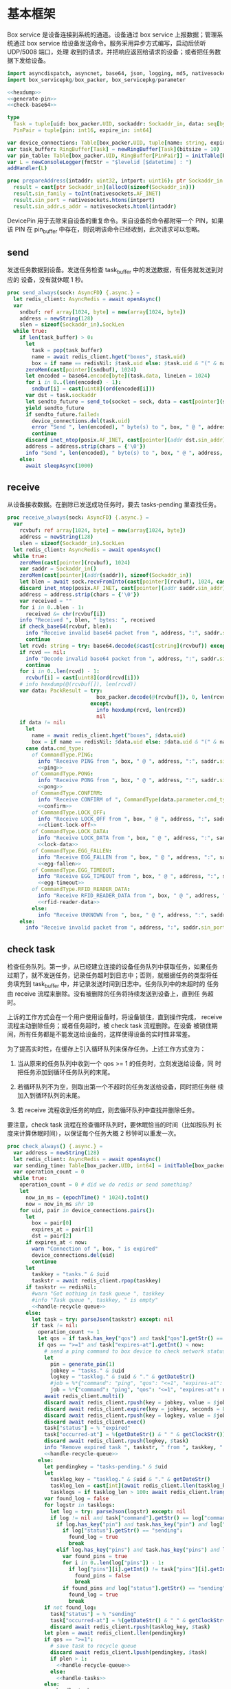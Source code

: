 #+STARTUP: indent
* 基本框架

Box service 是设备连接到系统的通道。设备通过 box service 上报数据；管理系统通过
box service 给设备发送命令。服务采用异步方式编写，启动后侦听 UDP/5008 端口，处理
收到的请求，并把响应返回给请求的设备；或者把任务数据下发给设备。

#+begin_src nim :exports code :noweb yes :mkdirp yes :tangle /dev/shm/box-service/src/box_service.nim
  import asyncdispatch, asyncnet, base64, json, logging, md5, nativesockets, posix, redis, ringbuffer, sequtils, strfmt, strutils, tables, times
  import box_servicepkg/box_packer, box_servicepkg/parameter

  <<hexdump>>
  <<generate-pin>>
  <<check-base64>>

  type
    Task = tuple[uid: box_packer.UID, sockaddr: Sockaddr_in, data: seq[byte]]
    PinPair = tuple[pin: int16, expire_in: int64]

  var device_connections: Table[box_packer.UID, tuple[name: string, expires_at: int, sockaddr: Sockaddr_in]] = initTable[box_packer.UID, tuple[name: string, expires_at: int, sockaddr: Sockaddr_in]]()
  var task_buffer: RingBuffer[Task] = newRingBuffer[Task](bitsize = 10)
  var pin_table: Table[box_packer.UID, RingBuffer[PinPair]] = initTable[box_packer.UID, RingBuffer[PinPair]]()
  var L = newConsoleLogger(fmtStr = "$levelid [$datetime] : ")
  addHandler(L)

  proc prepareAddress(intaddr: uint32, intport: uint16): ptr Sockaddr_in =
    result = cast[ptr Sockaddr_in](alloc0(sizeof(Sockaddr_in)))
    result.sin_family = toInt(nativesockets.AF_INET)
    result.sin_port = nativesockets.htons(intport)
    result.sin_addr.s_addr = nativesockets.htonl(intaddr)

#+end_src

DevicePin 用于去除来自设备的重复命令。来自设备的命令都附带一个 PIN，如果该 PIN
在 pin_buffer 中存在，则说明该命令已经收到，此次请求可以忽略。

** send

发送任务数据到设备。发送任务检查 task_buffer 中的发送数据，有任务就发送到对应的
设备，没有就休眠 1 秒。

#+begin_src nim :exports code :noweb yes :mkdirp yes :tangle /dev/shm/box-service/src/box_service.nim
  proc send_always(sock: AsyncFD) {.async.} =
    let redis_client: AsyncRedis = await openAsync()
    var
      sndbuf: ref array[1024, byte] = new(array[1024, byte])
      address = newString(128)
      slen = sizeof(Sockaddr_in).SockLen
    while true:
      if len(task_buffer) > 0:
        let
          task = pop(task_buffer)
          name = await redis_client.hget("boxes", $task.uid)
          box = if name == redisNil: $task.uid else: $task.uid & "(" & name & ")"
        zeroMem(cast[pointer](sndbuf), 1024)
        let encoded = base64.encode[byte](task.data, lineLen = 1024)
        for i in 0..(len(encoded) - 1):
          sndbuf[i] = cast[uint8](ord(encoded[i]))
        var dst = task.sockaddr
        let sendto_future = send_to(socket = sock, data = cast[pointer](sndbuf), size = len(encoded), saddr = cast[ptr SockAddr](addr(dst)), saddrLen = slen)
        yield sendto_future
        if sendto_future.failed:
          device_connections.del(task.uid)
          error "Send ", len(encoded), " byte(s) to ", box, " @ ", address, ":", dst.sin_port, " failed"
          continue
        discard inet_ntop(posix.AF_INET, cast[pointer](addr dst.sin_addr), cstring(address), len(address).int32)
        address = address.strip(chars = {'\0'})
        info "Send ", len(encoded), " byte(s) to ", box, " @ ", address, ":", dst.sin_port, ": ", encoded
      else:
        await sleepAsync(1000)
#+end_src

** receive

从设备接收数据。在删除已发送成功任务时，要去 tasks-pending 里查找任务。

#+begin_src nim :exports code :noweb yes :mkdirp yes :tangle /dev/shm/box-service/src/box_service.nim
  proc receive_always(sock: AsyncFD) {.async.} =
    var
      rcvbuf: ref array[1024, byte] = new(array[1024, byte])
      address = newString(128)
      slen = sizeof(Sockaddr_in).SockLen
    let redis_client: AsyncRedis = await openAsync()
    while true:
      zeroMem(cast[pointer](rcvbuf), 1024)
      var saddr = Sockaddr_in()
      zeroMem(cast[pointer](addr(saddr)), sizeof(Sockaddr_in))
      let blen = await sock.recvFromInto(cast[pointer](rcvbuf), 1024, cast[ptr SockAddr](addr(saddr)), addr(slen))
      discard inet_ntop(posix.AF_INET, cast[pointer](addr saddr.sin_addr), cstring(address), len(address).int32)
      address = address.strip(chars = {'\0'})
      var received = ""
      for i in 0..blen - 1:
        received &= chr(rcvbuf[i])
      info "Received ", blen, " bytes: ", received
      if check_base64(rcvbuf, blen):
        info "Receive invalid base64 packet from ", address, ":", saddr.sin_port
        continue
      let rcvd: string = try: base64.decode($cast[cstring](rcvbuf)) except: nil
      if rcvd == nil:
        info "Decode invalid base64 packet from ", address, ":", saddr.sin_port
        continue
      for i in 0..len(rcvd) - 1:
        rcvbuf[i] = cast[uint8](ord(rcvd[i]))
      # info hexdump(@(rcvbuf[]), len(rcvd))
      var data: PackResult = try:
                               box_packer.decode(@(rcvbuf[]), 0, len(rcvd))
                             except:
                               info hexdump(rcvd, len(rcvd))
                               nil
      if data != nil:
        let
          name = await redis_client.hget("boxes", $data.uid)
          box = if name == redisNil: $data.uid else: $data.uid & "(" & name & ")"
        case data.cmd_type:
          of CommandType.PING:
            info "Receive PING from ", box, " @ ", address, ":", saddr.sin_port
            <<ping>>
          of CommandType.PONG:
            info "Receive PONG from ", box, " @ ", address, ":", saddr.sin_port
            <<pong>>
          of CommandType.CONFIRM:
            info "Receive CONFIRM of ", CommandType(data.parameter.cmd_type) , " from ", box, " @ ", address, ":", saddr.sin_port
            <<confirm>>
          of CommandType.LOCK_OFF:
            info "Receive LOCK_OFF from ", box, " @ ", address, ":", saddr.sin_port
            <<client-lock-off>>
          of CommandType.LOCK_DATA:
            info "Receive LOCK_DATA from ", box, " @ ", address, ":", saddr.sin_port
            <<lock-data>>
          of CommandType.EGG_FALLEN:
            info "Receive EGG_FALLEN from ", box, " @ ", address, ":", saddr.sin_port
            <<egg-fallen>>
          of CommandType.EGG_TIMEOUT:
            info "Receive EGG_TIMEOUT from ", box, " @ ", address, ":", saddr.sin_port
            <<egg-timeout>>
          of CommandType.RFID_READER_DATA:
            info "Receive RFID_READER_DATA from ", box, " @ ", address, ":", saddr.sin_port
            <<rfid-reader-data>>
          else:
            info "Receive UNKNOWN from ", box, " @ ", address, ":", saddr.sin_port
      else:
        info "Receive invalid packet from ", address, ":", saddr.sin_port
#+end_src

** check task

检查任务队列。第一步，从已经建立连接的设备任务队列中获取任务，如果任务
过期了，就不发送任务，记录任务超时到日志中；否则，就根据任务的类型将任
务填充到 task_buffer 中，并记录发送时间到日志中。任务队列中的未超时的
任务由 receive 流程来删除。没有被删除的任务将持续发送到设备上，直到任
务超时。

上诉的工作方式会在一个用户使用设备时，将设备锁住，直到操作完成，
receive 流程主动删除任务；或者任务超时，被 check task 流程删除。在设备
被锁住期间，所有任务都是不能发送给设备的，这样使得设备的实时性非常差。

为了提高实时性，在缓存上引入循环队列来保存任务。上述工作方式变为：

1. 当从原来的任务队列中收到一个 qos >= 1 的任务时，立刻发送给设备，同
   时把任务添加到循环任务队列的末尾。

2. 若循环队列不为空，则取出第一个不超时的任务发送给设备，同时把任务继
   续加入到循环队列的末尾。

3. 若 receive 流程收到任务的响应，则去循环队列中查找并删除任务。

要注意，check task 流程在检查循环队列时，要休眠恰当的时间（比如按队列
长度来计算休眠时间），以保证每个任务大概 2 秒钟可以重发一次。

#+begin_src nim :exports code :noweb yes :mkdirp yes :tangle /dev/shm/box-service/src/box_service.nim
  proc check_always() {.async.} =
    var address = newString(128)
    let redis_client: AsyncRedis = await openAsync()
    var sending_time: Table[box_packer.UID, int64] = initTable[box_packer.UID, int64]()
    var operation_count = 0
    while true:
      operation_count = 0 # did we do redis or send something?
      let
        now_in_ms = (epochTime() * 1024).toInt()
        now = now_in_ms shr 10
      for uid, pair in device_connections.pairs():
        let
          box = pair[0]
          expires_at = pair[1]
          dst = pair[2]
        if expires_at < now:
          warn "Connection of ", box, " is expired"
          device_connections.del(uid)
          continue
        let
          taskkey = "tasks." & $uid
          taskstr = await redis_client.rpop(taskkey)
        if taskstr == redisNil:
          #warn "Got nothing in task queue ", taskkey
          #info "Task queue ", taskkey, " is empty"
          <<handle-recycle-queue>>
        else:
          let task = try: parseJson(taskstr) except: nil
          if task != nil:
            operation_count += 1
            let qos = if task.has_key("qos") and task["qos"].getStr() == "<=1": "<=1" else: ">=1"
            if qos == ">=1" and task["expires-at"].getInt() < now:
              # send a ping command to box device to check network status
              let
                pin = generate_pin(1)
                jobkey = "tasks." & $uid
                logkey = "tasklog." & $uid & "." & getDateStr()
                #job = %*{"command": "ping", "qos": "<=1", "expires-at": epochTime().toInt() + 5, "pin": pin, "status": "queued", "occurred-at": getDateStr() & " " & getClockStr()}
                job = %*{"command": "ping", "qos": "<=1", "expires-at": now + 5, "pin": pin, "status": "queued", "occurred-at": getDateStr() & " " & getClockStr()}
              await redis_client.multi()
              discard await redis_client.rpush(key = jobkey, value = $job)
              discard await redis_client.expire(key = jobkey, seconds = 86400)
              discard await redis_client.rpush(key = logkey, value = $job)
              discard await redis_client.exec()
              task["status"] = % "expired"
              task["occurred-at"] = %(getDateStr() & " " & getClockStr())
              discard await redis_client.rpush(logkey, $task)
              info "Remove expired task ", taskstr, " from ", taskkey, " of ", box
              <<handle-recycle-queue>>
            else:
              let pendingkey = "tasks-pending." & $uid
              let
                tasklog_key = "tasklog." & $uid & "." & getDateStr()
                tasklog_len = cast[int](await redis_client.llen(tasklog_key))
                tasklogs = if tasklog_len > 100: await redis_client.lrange(tasklog_key, tasklog_len - 100, tasklog_len - 1) else: await redis_client.lrange(tasklog_key, 0, -1)
              var found_log = false
              for logstr in tasklogs:
                let log = try: parseJson(logstr) except: nil
                if log != nil and task["command"].getStr() == log["command"].getStr() and task["expires-at"].getInt() == log["expires-at"].getInt():
                  if log.has_key("pin") and task.has_key("pin") and log["pin"].getInt() == task["pin"].getInt():
                    if log["status"].getStr() == "sending":
                      found_log = true
                      break
                  elif log.has_key("pins") and task.has_key("pins") and len(log["pins"]) == len(task["pins"]):
                    var found_pins = true
                    for i in 0..len(log["pins"]) - 1:
                      if log["pins"][i].getInt() != task["pins"][i].getInt():
                        found_pins = false
                        break
                    if found_pins and log["status"].getStr() == "sending":
                      found_log = true
                      break
              if not found_log:
                task["status"] = % "sending"
                task["occurred-at"] = %(getDateStr() & " " & getClockStr())
                discard await redis_client.rpush(tasklog_key, $task)
              let plen = await redis_client.llen(pendingkey)
              if qos == ">=1":
                # save task to recycle queue
                discard await redis_client.lpush(pendingkey, $task)
                if plen > 1:
                  <<handle-recycle-queue>>
                else:
                  <<handle-tasks>>
              else:
                <<handle-tasks>>
                if plen > 1:
                  <<handle-recycle-queue>>
          else:
            <<handle-recycle-queue>>
      if operation_count == 0:
        await sleepAsync(1000)
#+end_src


*** 处理循环队列
#+begin_src nim :noweb-ref handle-recycle-queue
  let pendingkey = "tasks-pending." & $uid
  if sending_time.contains(uid):
    let
      redis_pendinglen = await redis_client.llen(pendingkey)
      pendinglen = cast[int](redis_pendinglen)
      interval = int(2000 / (if pendinglen == 0: 1 else: pendinglen))
    if now_in_ms - sending_time[uid] < interval: # Don't resend in interval microseconds
      continue
  sending_time[uid] = now_in_ms
  let taskstr = await redis_client.rpoplpush(pendingkey, pendingkey)
  if taskstr != redisNil:
    operation_count += 1
    let task = try: parseJson(taskstr) except: nil
    if task == nil:
      discard await redis_client.lpop(pendingkey)
      continue
    if task["expires-at"].getInt() < now:
      let
        pin = generate_pin(1)
        logkey = "tasklog." & $uid & "." & getDateStr()
      task["status"] = % "expired"
      task["occurred-at"] = %(getDateStr() & " " & getClockStr())
      await redis_client.multi()
      discard await redis_client.lpop(pendingkey)
      discard await redis_client.rpush(key = logkey, value = $task)
      discard await redis_client.exec()
      info "Remove expired task ", taskstr, " from ", pendingkey, " of ", box
    else:
      <<handle-tasks>>
#+end_src

*** 处理任务
#+begin_src nim :noweb-ref handle-tasks
  case task["command"].getStr():
    of "lock-off":
      <<lock-off>>
    of "locks-off":
      <<locks-off>>
    of "lock-status":
      <<lock-status>>
    of "lock-detect":
      <<lock-detect>>
    of "lock-status-detect":
      <<lock-status-detect>>
    of "light-on":
      <<light-on>>
    of "light-off":
      <<light-off>>
    of "fan-on":
      <<fan-on>>
    of "fan-off":
      <<fan-off>>
    of "ultraviolet-on":
      <<ultraviolet-on>>
    of "ultraviolet-off":
      <<ultraviolet-off>>
    of "camera-on":
      <<camera-on>>
    of "camera-off":
      <<camera-off>>
    of "charger-status":
      <<charger-status>>
    of "charger-config":
      <<charger-config>>
    of "config-charger":
      <<config-charger>>
    of "play":
      <<play>>
    of "volume":
      <<volume>>
    of "volume-up":
      <<volume-up>>
    of "volume-down":
      <<volume-down>>
    of "config-network":
      <<config-network>>
    of "reboot":
      <<reboot>>
    of "ping":
      <<service-ping>>
    of "egg-lock-on":
      <<egg-lock-on>>
    of "egg-lock-off":
      <<egg-lock-off>>
    of "egg-play":
      <<egg-play>>
    of "egg-gpio":
      <<egg-gpio>>
    of "egg-volume":
      <<egg-volume>>
    of "egg-query":
      <<egg-query>>
    of "rfid-reader-inventory":
      <<rfid-reader-inventory>>
    of "rfid-reader-difference":
      <<rfid-reader-difference>>
    else:
      discard await redis_client.rpop(pendingkey)
#+end_src


** serve

启动程序

#+begin_src nim :exports code :noweb yes :mkdirp yes :tangle /dev/shm/box-service/src/box_service.nim
  proc serve() =
    var
      name = prepareAddress(INADDR_ANY, 5008)
      sock = newAsyncNativeSocket(domain = Domain.AF_INET, sockType = SockType.SOCK_DGRAM, protocol = Protocol.IPPROTO_UDP)

    discard bindAddr(sock.SocketHandle, cast[ptr SockAddr](name), sizeof(Sockaddr_in).Socklen)
    info "Server bound to port 5008"

    asyncCheck receive_always(sock)
    asyncCheck send_always(sock)
    asyncCheck check_always()
    run_forever()

  serve()
#+end_src

* PING

为了保持数据链路的畅通，设备会定时往 box service 发送 PING 命令。Box service 返
回 PONG 命令，把当前时间返回给设备。

#+begin_src nim :noweb-ref ping
  let
    uid = data.uid
    param = data.parameter
    sn = param.sn
    version = param.version
    apikey = "api." & $uid
  <<save-connections>>
  <<save-network-status>>
  await redis_client.setk(apikey, $version)
  var pong_param: ref Parameter = new(Parameter)
  pong_param.sn = sn
  pong_param.version = 0
  pong_param.zone = 8 * 60 * 60 * 1000
  pong_param.timestamp = cast[int64]((epochTime() * 1000).toInt())
  var pkt = pong_param.encode_as(CommandType.PONG, uid)
  discard task_buffer.add((uid: uid, sockaddr: saddr, data: pkt))
  info "Prepare to send PONG to ", box, " @ ", address, ":", saddr.sin_port
#+end_src
* SERVICE-PING
服务也会给设备发送 PING，以便探知设备是否掉线。
#+begin_src nim :noweb-ref service-ping
  var ping: ref Parameter = new(Parameter)
  ping.pin = cast[int16](task["pin"].getInt())
  ping.zone = 8 * 60 * 60 * 1000
  ping.timestamp = cast[int64]((epochTime() * 1000).toInt())
  var pkt = ping.encode_as(CommandType.PING, uid)
  discard task_buffer.add((uid: uid, sockaddr: dst, data: pkt))
  var saddr = dst
  <<ntop>>
  info "Prepare to send PING(pin: ", cast[uint16](ping.pin) , ") to ", box, " @ ", address, ":", dst.sin_port
#+end_src
* PONG

当 box service 给设备发送 PING 命令后，设备会给服务器返回 PONG 命令。
通过这种方式，box service 可以主动探知设备是否在线。

#+begin_src nim :noweb-ref pong
  let
    uid = data.uid
    param = data.parameter
    sn = param.sn
  <<save-connections>>
  <<save-network-status>>

  let
    taskkey = "tasks-pending." & $uid
    taskstrs: seq[string] = await redis_client.lrange(taskkey, 0, -1)
  if len(taskstrs) != 0:
    for taskstr in taskstrs:
      let task = try: parseJson(taskstr) except: nil
      if task != nil and task["command"].getStr() == "ping" and cast[int16](task["pin"].getInt()) == param.pin:
        <<remove-task>>
#+end_src
* CONFIRM
  收到设备发回的 CONFIRM 后，box service 去任务队列中查找对应的任务，并将其从任务
队列中删除。
#+begin_src nim :noweb-ref confirm
  let
    uid = data.uid
    param = data.parameter
    sn = param.sn
    name = await redis_client.hget("boxes", $uid)
  <<save-connections>>
  <<save-network-status>>
  let
    taskkey = "tasks-pending." & $uid
    cmd_type = case param.cmd_type:
                 of 0: CommandType.UNKNOWN
                 of 1: CommandType.PING
                 of 2: CommandType.PONG
                 of 3: CommandType.CONFIRM
                 of 4: CommandType.LOCK_OFF
                 of 5: CommandType.LOCKS_OFF
                 of 6: CommandType.LOCK_STATUS
                 of 7: CommandType.LOCK_DETECT
                 of 8: CommandType.LOCK_STATUS_DETECT
                 of 9: CommandType.CHARGER_STATUS
                 of 10: CommandType.LIGHT_ON
                 of 11: CommandType.LIGHT_OFF
                 of 12: CommandType.FAN_ON
                 of 13: CommandType.FAN_OFF
                 of 14: CommandType.ULTRAVIOLET_ON
                 of 15: CommandType.ULTRAVIOLET_OFF
                 of 16: CommandType.CAMERA_ON
                 of 17: CommandType.CAMERA_OFF
                 of 18: CommandType.LOCK_DATA
                 of 19: CommandType.PLAY
                 of 20: CommandType.VOLUME_UP
                 of 21: CommandType.VOLUME_DOWN
                 of 22: CommandType.CONFIG_NETWORK
                 of 23: CommandType.VOLUME
                 of 24: CommandType.CHARGER_CONFIG
                 of 25: CommandType.CONFIG_CHARGER
                 of 26: CommandType.EGG_LOCK_ON
                 of 27: CommandType.EGG_LOCK_OFF
                 of 28: CommandType.EGG_PLAY
                 of 29: CommandType.EGG_GPIO
                 of 30: CommandType.EGG_FALLEN
                 of 31: CommandType.EGG_VOLUME
                 of 32: CommandType.EGG_TIMEOUT
                 of 33: CommandType.EGG_QUERY
                 of 34: CommandType.RFID_READER_INVENTORY
                 of 35: CommandType.RFID_READER_DIFFERENCE
                 of 36: CommandType.RFID_READER_DATA
                 of 63: CommandType.REBOOT
                 else: CommandType.UNKNOWN
  let taskstrs: seq[string] = await redis_client.lrange(taskkey, 0, -1)
  if len(taskstrs) == 0:
    info "Nothing in task queue ", taskkey, (if name != redisNil: " of " & name: else: "")
  case cmd_type:
    of CommandType.LOCK_OFF:
      <<lock-off-confirm>>
    of CommandType.LOCKS_OFF:
      <<locks-off-confirm>>
    of CommandType.LOCK_STATUS:
      <<lock-status-confirm>>
    of CommandType.LOCK_DETECT:
      <<lock-detect-confirm>>
    of CommandType.LOCK_STATUS_DETECT:
      <<lock-status-detect-confirm>>
    of CommandType.LIGHT_ON:
      <<light-on-confirm>>
    of CommandType.LIGHT_OFF:
      <<light-off-confirm>>
    of CommandType.FAN_ON:
      <<fan-on-confirm>>
    of CommandType.FAN_OFF:
      <<fan-off-confirm>>
    of CommandType.ULTRAVIOLET_ON:
      <<ultraviolet-on-confirm>>
    of CommandType.ULTRAVIOLET_OFF:
      <<ultraviolet-off-confirm>>
    of CommandType.CAMERA_ON:
      <<camera-on-confirm>>
    of CommandType.CAMERA_OFF:
      <<camera-off-confirm>>
    of CommandType.CHARGER_STATUS:
      <<charger-status-confirm>>
    of CommandType.CHARGER_CONFIG:
      <<charger-config-confirm>>
    of CommandType.CONFIG_CHARGER:
      <<config-charger-confirm>>
    of CommandType.PLAY:
      <<play-confirm>>
    of CommandType.VOLUME_UP:
      <<volume-up-confirm>>
    of CommandType.VOLUME_DOWN:
      <<volume-down-confirm>>
    of CommandType.CONFIG_NETWORK:
      <<config-network-confirm>>
    of CommandType.VOLUME:
      <<volume-confirm>>
    of CommandType.EGG_LOCK_ON:
      <<egg-lock-on-confirm>>
    of CommandType.EGG_LOCK_OFF:
      <<egg-lock-off-confirm>>
    of CommandType.EGG_PLAY:
      <<egg-play-confirm>>
    of CommandType.EGG_GPIO:
      <<egg-gpio-confirm>>
    of CommandType.EGG_VOLUME:
      <<egg-volume-confirm>>
    of CommandType.EGG_QUERY:
      <<egg-query-confirm>>
    of CommandType.RFID_READER_INVENTORY:
      <<rfid-reader-inventory-confirm>>
    of CommandType.RFID_READER_DIFFERENCE:
      <<rfid-reader-difference-confirm>>
    of CommandType.REBOOT:
      <<reboot-confirm>>
    else:
      warn "Invalid command ", param.cmd_type, " from ", box
#+end_src

在确认的同时，需要确认消息记录到日志中。

#+begin_src nim :noweb-ref update-status-to-sent
  task["status"] = %"sent"
  task["occurred-at"] = %(getDateStr() & " " & getClockStr())
  discard await redis_client.rpush("tasklog." & $uid & "." & getDateStr(), $task)
#+end_src

* CLIENT-LOCK-OFF
从客户端发来的开锁指令，需要转发到业务系统去。服务把业务系统返回的结果编号转化为
对应的音频播放指令，保存到对应的任务队列中。播放指令在任务队列中保存 10 秒，超过
后自动删除。

#+begin_src nim :noweb-ref client-lock-off
  let
    uid = data.uid
    param = data.parameter
    sn = param.sn
    name = await redis_client.hget("boxes", $uid)
    lock = param.lock
    door = param.door
    reader = param.card_reader
    card_no = cast[uint32](param.card_no)
    pin = param.pin
  <<save-connections>>
  var confirm: ref Parameter = new(Parameter)
  confirm.sn = sn
  confirm.version = 0
  confirm.cmd_type = ord(CommandType.LOCK_OFF)
  confirm.lock = lock
  confirm.door = door
  confirm.card_reader = reader
  confirm.card_no = confirm.card_no
  confirm.timestamp = cast[int64]((epochTime() * 1000).toInt())
  confirm.pin = pin
  let pkt = confirm.encode_as(CommandType.CONFIRM, uid)
  discard task_buffer.add((uid: uid, sockaddr: saddr, data: pkt))
  info "Prepare to send CONFIRM of LOCK_OFF to ", box, " @ ", address, ":", saddr.sin_port
  let timestamp = epochTime().toInt()
  #if param.timestamp + 5000 < timestamp * 1000:
  if pin_table.contains(uid) and (pin_table[uid].find((pin: pin, expire_in: 0'i64)) do (a, b: PinPair) -> bool: a.pin == b.pin) != -1 and pin_table[uid][pin_table[uid].find((pin: pin, expire_in: 0'i64)) do (a, b: PinPair) -> bool: a.pin == b.pin].expire_in > timestamp:
    info "Found dup command LOCK_OFF from reader ", reader, " at ", uid
  else:
    info "A new fresh LOCK_OFF(card-reader: ", reader , ", door: ", lock, ") from ", uid
    if not pin_table.contains(uid):
      pin_table[uid] = newRingBuffer[PinPair](bitsize = 3)
    else:
      while len(pin_table[uid]) > 0 and pin_table[uid][0][1] < timestamp:
        discard pin_table[uid].pop()
    while pin_table[uid].add((pin: pin, expire_in: cast[int64](timestamp + 6))) == 0:
      discard pin_table[uid].pop()
    let taskjson = %*{"command": "card-lock-off", "uid": $uid, "card-no": cast[int](card_no), "reader": reader, "lock": lock, "door": door}
    asyncCheck redis_client.lpush("business-task-queue", $taskjson)
#+end_src

* LOCK-OFF
** 下行命令
#+begin_src nim :noweb-ref lock-off
  var lock_off: ref Parameter = new(Parameter)
  lock_off.board = cast[int8](task["board"].getInt())
  lock_off.lock = cast[int8](task["lock"].getInt())
  lock_off.pin = cast[int16](task["pin"].getInt())
  lock_off.zone = 8 * 60 * 60 * 1000
  lock_off.timestamp = cast[int64]((epochTime() * 1000).toInt())
  var pkt = lock_off.encode_as(CommandType.LOCK_OFF, uid)
  discard task_buffer.add((uid: uid, sockaddr: dst, data: pkt))
  var saddr = dst
  <<ntop>>
  info "Prepare to send LOCK_OFF(board: ", lock_off.board, ", lock: ", lock_off.lock , ", pin: ", cast[uint16](lock_off.pin) , ") to ", box, " @ ", address, ":", dst.sin_port
#+end_src
** 上行响应
#+begin_src nim :noweb-ref lock-off-confirm
  info "Confirm cmd type is LOCK_OFF, board: ", param.board, ", lock: ", param.lock
  if param.pin != 0:
    discard await redis_client.setEx("lock-off-ack." & $uid & "." & $cast[uint16](param.pin), 30, $param.timestamp)
  for taskstr in taskstrs:
    let task = try: parseJson(taskstr) except: nil
    if task != nil and task["command"].getStr() == "lock-off" and cast[int8](task["board"].getInt()) == param.board and cast[int8](task["lock"].getInt()) == param.lock:
      <<remove-task>>
#+end_src
* LOCKS-OFF
** 下行命令
#+begin_src nim :noweb-ref locks-off
  var locks_off: ref Parameter = new(Parameter)
  locks_off.board = cast[int8](task["board"].getInt())
  locks_off.locks = task["locks"].getElems().mapIt(cast[int8](it.getInt()))
  locks_off.pin = cast[int16](task["pin"].getInt())
  locks_off.pins = task["pins"].getElems().mapIt(cast[int16](it.getInt()))
  locks_off.zone = 8 * 60 * 60 * 1000
  locks_off.timestamp = cast[int64]((epochTime() * 1000).toInt())
  var pkt = locks_off.encode_as(CommandType.LOCKS_OFF, uid)
  discard task_buffer.add((uid: uid, sockaddr: dst, data: pkt))
  var saddr = dst
  <<ntop>>
  info "Prepare to send LOCKS_OFF(board: ", locks_off.board, ", locks: ", locks_off.locks, ", pins: ", locks_off.pins.mapIt(cast[uint16](it)), ") to ", box, " @ ", address
#+end_src
** 上行响应
#+begin_src nim :noweb-ref locks-off-confirm
  info "Confirm cmd type is LOCKS_OFF, board: ", param.board, ", locks: ", param.locks.mapIt($it).join(",")
  if param.pin != 0:
    discard await redis_client.setEx("locks-off-ack." & $uid & "." & $cast[uint16](param.pin), 30, $param.timestamp)
  for taskstr in taskstrs:
    let task = try: parseJson(taskstr) except: nil
    if task != nil and task["command"].getStr() == "locks-off" and cast[int8](task["board"].getInt()) == param.board:
      if len(param.pins) > 0 and param.pins[0] == cast[int16](task["pins"][0].getInt()):
        <<remove-task>>
      elif param.pin != 0 and param.pin == cast[int16](task["pins"][0].getInt()):
        <<remove-task>>
#+end_src
* LOCK-STATUS
** 下行命令
#+begin_src nim :noweb-ref lock-status
  var lock_status: ref Parameter = new(Parameter)
  lock_status.board = cast[int8](task["board"].getInt())
  lock_status.pin = cast[int16](task["pin"].getInt())
  lock_status.zone = 8 * 60 * 60 * 1000
  lock_status.timestamp = cast[int64]((epochTime() * 1000).toInt())
  var pkt = lock_status.encode_as(CommandType.LOCK_STATUS, uid)
  discard task_buffer.add((uid: uid, sockaddr: dst, data: pkt))
  var saddr = dst
  <<ntop>>
  info "Prepare to send LOCK_STATUS(board: ", lock_status.board, ", pin: ", cast[uint16](lock_status.pin), ") to ", box, " @ ", address, ":", dst.sin_port
#+end_src
** 上行响应
#+begin_src nim :noweb-ref lock-status-confirm
  let locksystem = await redis_client.get("locksystem." & $uid)
  info "Confirm cmd type is LOCK_STATUS ", locksystem, ", board: ", param.board, ", state0: ", param.states[0].toHex(), ", state1: ", param.states[1].toHex(), ", state2: ", param.states[2].toHex()
  await redis_client.multi()
  for i in 0..len(param.states) - 1:
    var state = param.states[i]
    var skey = "lock-status." & $uid & "." & $param.board & "." & $i
    discard await redis_client.setEx(skey, 5, $state)
  discard await redis_client.exec()
  for taskstr in taskstrs:
    let task = try: parseJson(taskstr) except: nil
    if task != nil and task["command"].getStr() == "lock-status" and cast[int8](task["board"].getInt()) == param.board and cast[int16](task["pin"].getInt()) == param.pin:
      <<remove-task>>
#+end_src
* LOCK-DETECT
** 下行命令
#+begin_src nim :noweb-ref lock-detect
  var lock_detect: ref Parameter = new(Parameter)
  lock_detect.board = cast[int8](task["board"].getInt())
  lock_detect.pin = cast[int16](task["pin"].getInt())
  lock_detect.zone = 8 * 60 * 60 * 1000
  lock_detect.timestamp = cast[int64]((epochTime() * 1000).toInt())
  var pkt = lock_detect.encode_as(CommandType.LOCK_DETECT, uid)
  discard task_buffer.add((uid: uid, sockaddr: dst, data: pkt))
  var saddr = dst
  <<ntop>>
  info "Prepare to send LOCK_DETECT(board: ", lock_detect.board, ", pin: ", cast[uint16](lock_detect.pin), ") to ", box, " @ ", address, ":", dst.sin_port
#+end_src
** 上行响应
#+begin_src nim :noweb-ref lock-detect-confirm
  info "Confirm cmd type is LOCK_DETECT, board: ", param.board, ", state0: ", param.states[0], ", state1: ", param.states[1], ", state2: ", param.states[2]
  for i in 0..len(param.states) - 1:
    var state = param.states[i]
    for j in 0..7:
      var skey = "lock-detect." & $uid & "." & $param.board & "." & $((len(param.states) - 1 - i) * 8 + j + 1)
      if ((1 shl j) and state) != 0:
        discard await redis_client.setEx(skey, 5, "1")
      else:
        discard await redis_client.setEx(skey, 5, "0")
  for taskstr in taskstrs:
    let task = try: parseJson(taskstr) except: nil
    if task != nil and task["command"].getStr() == "lock-detect" and cast[int8](task["board"].getInt()) == param.board:
      <<remove-task>>
#+end_src
* LOCK-STATUS-DETECT
** 下行命令
#+begin_src nim :noweb-ref lock-status-detect
  var lock_status: ref Parameter = new(Parameter)
  lock_status.board = cast[int8](task["board"].getInt())
  lock_status.pin = cast[int16](task["pin"].getInt())
  lock_status.zone = 8 * 60 * 60 * 1000
  lock_status.timestamp = cast[int64]((epochTime() * 1000).toInt())
  var pkt = lock_status.encode_as(CommandType.LOCK_STATUS_DETECT, uid)
  discard task_buffer.add((uid: uid, sockaddr: dst, data: pkt))
  var saddr = dst
  <<ntop>>
  info "Prepare to send LOCK_STATUS_DETECT(board: ", lock_status.board, ", pin: ", cast[uint16](lock_status.pin), ") to ", box, " @ ", address, ":", dst.sin_port
#+end_src
** 上行响应

响应里包括两个部分的数据，states 里存放的是锁的状态，locks 里存放的是测物条的状态

#+begin_src nim :noweb-ref lock-status-detect-confirm
  info "Confirm cmd type is LOCK_STATUS_DETECT, board: ", param.board, ", status: ", param.states[0], ", ", param.states[1], ", ", param.states[2], ", detect: ", param.locks[0], ", ", param.locks[1], ", ", param.locks[2]
  for i in 0..len(param.states) - 1:
    var state = param.states[i]
    for j in 0..7:
      var skey = "lock-status." & $uid & "." & $param.board & "." & $((len(param.states) - 1 - i) * 8 + j + 1)
      if ((1 shl j) and state) != 0:
        discard await redis_client.setEx(skey, 5, "1")
      else:
        discard await redis_client.setEx(skey, 5, "0")
  for i in 0..len(param.locks) - 1:
    var state = param.locks[i]
    for j in 0..7:
      var skey = "lock-detect." & $uid & "." & $param.board & "." & $((len(param.locks) - 1 - i) * 8 + j + 1)
      if ((1 shl j) and state) != 0:
        discard await redis_client.setEx(skey, 5, "1")
      else:
        discard await redis_client.setEx(skey, 5, "0")
  for taskstr in taskstrs:
    let task = try: parseJson(taskstr) except: nil
    if task != nil and task["command"].getStr() == "lock-status-detect" and cast[int8](task["board"].getInt()) == param.board:
      <<remove-task>>
#+end_src
* LOCK-DATA
设备定时把锁控板的状态上报给服务端，服务端把这些状态同步到缓存中。
** 上行命令
#+begin_src nim :noweb-ref lock-data
  let
    uid = data.uid
    param = data.parameter
    sn = param.sn
    pin = param.pin
    now = cast[int]((epochTime() * 1000).toInt() shr 10)
    timestamp = cast[int](param.timestamp shr 10)
    expires_in = if now >= timestamp: 3600 else: timestamp - now
    locksystem = await redis_client.get("locksystem." & $uid)
  <<save-connections>>

  info "LOCK-DATA, ", locksystem, " board: ", param.board, ", status: ", cast[uint8](param.states[0]), ", ", cast[uint8](param.states[1]), ", ", cast[uint8](param.states[2])
  await redis_client.multi()
  for i in 0..len(param.states) - 1:
    var state = param.states[i]
    var skey = "lock-status." & $uid & "." & $param.board & "." & $i
    discard await redis_client.setEx(skey, expires_in, $state)
  discard await redis_client.exec()
  <<lock-data-confirm>>
#+end_src
** 下行响应
#+begin_src nim :noweb-ref lock-data-confirm
  var confirm_param: ref Parameter = new(Parameter)
  confirm_param.sn = sn
  confirm_param.pin = pin
  confirm_param.version = 0
  confirm_param.cmd_type = 18 # CommandType.LOCK_DATA
  confirm_param.zone = 8 * 60 * 60 * 1000
  confirm_param.timestamp = cast[int64]((epochTime() * 1000).toInt())
  var pkt = confirm_param.encode_as(CommandType.CONFIRM, uid)
  discard task_buffer.add((uid: uid, sockaddr: saddr, data: pkt))
  info "Prepare to send CONFIRM of LOCK_DATA to ", box, " @ ", address, ":", saddr.sin_port
#+end_src

* LIGHT-ON
** 下行命令
#+begin_src nim :noweb-ref light-on
  var light_on: ref Parameter = new(Parameter)
  light_on.pin = cast[int16](task["pin"].getInt())
  light_on.zone = 8 * 60 * 60 * 1000
  light_on.timestamp = cast[int64]((epochTime() * 1000).toInt())
  var pkt = light_on.encode_as(CommandType.LIGHT_ON, uid)
  discard task_buffer.add((uid: uid, sockaddr: dst, data: pkt))
  var saddr = dst
  <<ntop>>
  info "Prepare to send LIGHT_ON(pin: ", cast[uint16](light_on.pin), ") to ", box, " @ ", address, ":", dst.sin_port
#+end_src
** 上行响应
#+begin_src nim :noweb-ref light-on-confirm
  info "Confirm cmd type is LIGHT_ON"
  for taskstr in taskstrs:
    let task = try: parseJson(taskstr) except: nil
    if task != nil and task["command"].getStr() == "light-on":
      <<remove-task>>
#+end_src
* LIGHT-OFF
** 下行命令
#+begin_src nim :noweb-ref light-off
  var light_off: ref Parameter = new(Parameter)
  light_off.pin = cast[int16](task["pin"].getInt())
  light_off.zone = 8 * 60 * 60 * 1000
  light_off.timestamp = cast[int64]((epochTime() * 1000).toInt())
  var pkt = light_off.encode_as(CommandType.LIGHT_OFF, uid)
  discard task_buffer.add((uid: uid, sockaddr: dst, data: pkt))
  var saddr = dst
  <<ntop>>
  info "Prepare to send LIGHT_Off(pin: ", cast[uint16](light_off.pin), ") to ", box, " @ ", address, ":", dst.sin_port
#+end_src
** 上行响应
#+begin_src nim :noweb-ref light-off-confirm
  info "Confirm cmd type is LIGHT_OFF"
  for taskstr in taskstrs:
    let task = try: parseJson(taskstr) except: nil
    if task != nil and task["command"].getStr() == "light-off":
      <<remove-task>>
#+end_src
* FAN-ON
** 下行命令
#+begin_src nim :noweb-ref fan-on
  var fan_on: ref Parameter = new(Parameter)
  fan_on.pin = cast[int16](task["pin"].getInt())
  fan_on.zone = 8 * 60 * 60 * 1000
  fan_on.timestamp = cast[int64]((epochTime() * 1000).toInt())
  var pkt = fan_on.encode_as(CommandType.FAN_ON, uid)
  discard task_buffer.add((uid: uid, sockaddr: dst, data: pkt))
  var saddr = dst
  <<ntop>>
  info "Prepare to send FAN_ON(pin: ", cast[uint16](fan_on.pin), ") to ", box, " @ ", address, ":", dst.sin_port
#+end_src
** 上行响应
#+begin_src nim :noweb-ref fan-on-confirm
  info "Confirm cmd type is FAN_ON"
  for taskstr in taskstrs:
    let task = try: parseJson(taskstr) except: nil
    if task != nil and task["command"].getStr() == "fan-on":
      <<remove-task>>
#+end_src
* FAN-OFF
** 下行命令
#+begin_src nim :noweb-ref fan-off
  var fan_off: ref Parameter = new(Parameter)
  fan_off.pin = cast[int16](task["pin"].getInt())
  fan_off.zone = 8 * 60 * 60 * 1000
  fan_off.timestamp = cast[int64]((epochTime() * 1000).toInt())
  var pkt = fan_off.encode_as(CommandType.FAN_OFF, uid)
  discard task_buffer.add((uid: uid, sockaddr: dst, data: pkt))
  var saddr = dst
  <<ntop>>
  info "Prepare to send FAN_OFF(pin: ", cast[uint16](fan_off.pin), ") to ", box, " @ ", address, ":", dst.sin_port
#+end_src
** 上行响应
#+begin_src nim :noweb-ref fan-off-confirm
  info "Confirm cmd type is FAN_OFF"
  for taskstr in taskstrs:
    let task = try: parseJson(taskstr) except: nil
    if task != nil and task["command"].getStr() == "fan-off":
      <<remove-task>>
#+end_src
* ULTRAVIOLET-ON
** 下行命令
#+begin_src nim :noweb-ref ultraviolet-on
  var ultraviolet_on: ref Parameter = new(Parameter)
  ultraviolet_on.pin = cast[int16](task["pin"].getInt())
  ultraviolet_on.zone = 8 * 60 * 60 * 1000
  ultraviolet_on.timestamp = cast[int64]((epochTime() * 1000).toInt())
  var pkt = ultraviolet_on.encode_as(CommandType.ULTRAVIOLET_ON, uid)
  discard task_buffer.add((uid: uid, sockaddr: dst, data: pkt))
  var saddr = dst
  <<ntop>>
  info "Prepare to send ULTRAVIOLET_ON(pin: ", cast[uint16](ultraviolet_on.pin), ") to ", box, " @ ", address, ":", dst.sin_port
#+end_src
** 上行响应
#+begin_src nim :noweb-ref ultraviolet-on-confirm
  info "Confirm cmd type is ULTRAVIOLET_ON"
  for taskstr in taskstrs:
    let task = try: parseJson(taskstr) except: nil
    if task != nil and task["command"].getStr() == "ultraviolet-on":
      <<remove-task>>
#+end_src
* ULTRAVIOLET-OFF
** 下行命令
#+begin_src nim :noweb-ref ultraviolet-off
  var ultraviolet_off: ref Parameter = new(Parameter)
  ultraviolet_off.pin = cast[int16](task["pin"].getInt())
  ultraviolet_off.zone = 8 * 60 * 60 * 1000
  ultraviolet_off.timestamp = cast[int64]((epochTime() * 1000).toInt())
  var pkt = ultraviolet_off.encode_as(CommandType.ULTRAVIOLET_OFF, uid)
  discard task_buffer.add((uid: uid, sockaddr: dst, data: pkt))
  var saddr = dst
  <<ntop>>
  info "Prepare to send ULTRAVIOLET_OFF(pin: ", cast[uint16](ultraviolet_off.pin), ") to ", box, " @ ", address, ":", dst.sin_port
#+end_src
** 上行响应
#+begin_src nim :noweb-ref ultraviolet-off-confirm
  info "Confirm cmd type is ULTRAVIOLET_OFF"
  for taskstr in taskstrs:
    let task = try: parseJson(taskstr) except: nil
    if task != nil and task["command"].getStr() == "ultraviolet-off":
      <<remove-task>>
#+end_src

* CAMERA-ON
** 下行命令
#+begin_src nim :noweb-ref camera-on
  var camera_on: ref Parameter = new(Parameter)
  camera_on.pin = cast[int16](task["pin"].getInt())
  camera_on.zone = 8 * 60 * 60 * 1000
  camera_on.timestamp = cast[int64]((epochTime() * 1000).toInt())
  var pkt = camera_on.encode_as(CommandType.CAMERA_ON, uid)
  discard task_buffer.add((uid: uid, sockaddr: dst, data: pkt))
  var saddr = dst
  <<ntop>>
  info "Prepare to send CAMERA_ON(pin: ", cast[uint16](camera_on.pin), ") to ", box, " @ ", address, ":", dst.sin_port
#+end_src
** 上行响应
#+begin_src nim :noweb-ref camera-on-confirm
  info "Confirm cmd type is CAMERA_ON"
  for taskstr in taskstrs:
    let task = try: parseJson(taskstr) except: nil
    if task != nil and task["command"].getStr() == "camera-on":
      <<remove-task>>
#+end_src
* CAMERA-OFF
** 下行命令
#+begin_src nim :noweb-ref camera-off
  var camera_off: ref Parameter = new(Parameter)
  camera_off.pin = cast[int16](task["pin"].getInt())
  camera_off.zone = 8 * 60 * 60 * 1000
  camera_off.timestamp = cast[int64]((epochTime() * 1000).toInt())
  var pkt = camera_off.encode_as(CommandType.CAMERA_OFF, uid)
  discard task_buffer.add((uid: uid, sockaddr: dst, data: pkt))
  var saddr = dst
  <<ntop>>
  info "Prepare to send CAMERA_OFF(pin: ", cast[uint16](camera_off.pin), ") to ", box, " @ ", address, ":", dst.sin_port
#+end_src
** 上行响应
#+begin_src nim :noweb-ref camera-off-confirm
  info "Confirm cmd type is CAMERA_OFF"
  for taskstr in taskstrs:
    let task = try: parseJson(taskstr) except: nil
    if task != nil and task["command"].getStr() == "camera-off":
      <<remove-task>>
#+end_src

* CHARGER-STATUS
** 下行命令
#+begin_src nim :noweb-ref charger-status
  var param: ref Parameter = new(Parameter)
  param.pin = cast[int16](task["pin"].getInt())
  param.zone = 8 * 60 * 60 * 1000
  param.board = cast[int8](task["charger"].getInt())
  param.timestamp = cast[int64]((epochTime() * 1000).toInt())
  var pkt = param.encode_as(CommandType.CHARGER_STATUS, uid)
  discard task_buffer.add((uid: uid, sockaddr: dst, data: pkt))
  var saddr = dst
  <<ntop>>
  info "Prepare to send CHARGER_STATUS(pin: ", cast[uint16](param.pin), ") to ", box, " @ ", address, ":", dst.sin_port
#+end_src
** 上行响应
#+begin_src nim :noweb-ref charger-status-confirm
  info "Confirm cmd type is CHARGER_STATUS, pin: ", param.pin
  let
    charger = $param.board
    pluggedkey = "charger-plugged." & $uid & "." & $charger
    chargingkey = "charger-charging." & $uid & "." & $charger
    fullkey = "charger-full." & $uid & "." & $charger
    heatingkey = "charger-heating." & $uid & "." & $charger
    errnokey = "charger-errno." & $uid & "." & $charger
    temperaturekey = "charger-temperature." & $uid & "." & $charger
  await redis_client.multi()
  discard await redis_client.setEx(pluggedkey, 600, $param.charger_plugged)
  discard await redis_client.setEx(chargingkey, 600, $param.charger_charging)
  discard await redis_client.setEx(fullkey, 600, $param.charger_full)
  discard await redis_client.setEx(heatingkey, 600, $param.charger_heating)
  discard await redis_client.setEx(errnokey, 600, $param.errno)
  discard await redis_client.setEx(temperaturekey, 600, $param.temperature)
  for i in 0..len(param.batteries) - 1:
    var skey = "charger-battery." & $uid & "." & charger & "." & $i
    discard await redis_client.setEx(skey, 600, $param.batteries[i])
  discard await redis_client.exec()
  if param.pin != 0:
    for taskstr in taskstrs:
      let task = try: parseJson(taskstr) except: nil
      if task != nil and task["command"].getStr() == "charger-status" and task["pin"].getInt() == param.pin:
        <<remove-task>>
#+end_src
* CHARGER-CONFIG
** 下行命令
#+begin_src nim :noweb-ref charger-config
  var param: ref Parameter = new(Parameter)
  param.pin = cast[int16](task["pin"].getInt())
  param.zone = 8 * 60 * 60 * 1000
  param.board = cast[int8](task["charger"].getInt())
  param.timestamp = cast[int64]((epochTime() * 1000).toInt())
  var pkt = param.encode_as(CommandType.CHARGER_CONFIG, uid)
  discard task_buffer.add((uid: uid, sockaddr: dst, data: pkt))
  var saddr = dst
  <<ntop>>
  info "Prepare to send CHARGER_CONFIG(pin: ", cast[uint16](param.pin), ") to ", box, " @ ", address, ":", dst.sin_port
#+end_src
** 上行响应
#+begin_src nim :noweb-ref charger-config-confirm
  info "Confirm cmd type is CHARGER_CONFIG, pin: ", param.pin
  let
    charger = $param.board
    chargingkey = "charger-config.enable-charging." & $uid & "." & $charger
    heatingkey = "charger-config.enable-heating." & $uid & "." & $charger
  await redis_client.multi()
  await redis_client.setk(chargingkey, $param.enable_charging)
  await redis_client.setk(heatingkey, $param.enable_heating)
  discard await redis_client.exec()
  for taskstr in taskstrs:
    let task = try: parseJson(taskstr) except: nil
    if task != nil and task["command"].getStr() == "charger-config" and task["pin"].getInt() == param.pin:
      <<remove-task>>
#+end_src
* CONFIG-CHARGER
** 下行命令
#+begin_src nim :noweb-ref config-charger
  var param: ref Parameter = new(Parameter)
  param.pin = cast[int16](task["pin"].getInt())
  param.zone = 8 * 60 * 60 * 1000
  param.board = cast[int8](task["charger"].getInt())
  param.timestamp = cast[int64]((epochTime() * 1000).toInt())
  param.enable_charging = cast[int8](task["enable-charging"].getInt())
  param.enable_heating = cast[int8](task["enable-heating"].getInt())
  var pkt = param.encode_as(CommandType.CONFIG_CHARGER, uid)
  discard task_buffer.add((uid: uid, sockaddr: dst, data: pkt))
  var saddr = dst
  <<ntop>>
  info "Prepare to send CONFIG_CHARGER(enable-charging: ", $param.enable_charging, ", enable-heating: ", $param.enable_heating, ", pin: ", cast[uint16](param.pin), ") to ", box, " @ ", address, ":", dst.sin_port
#+end_src
** 上行响应
#+begin_src nim :noweb-ref config-charger-confirm
  info "Confirm cmd type is CONFIG_CHARGER, pin: ", param.pin
  let
    charger = $param.board
    chargingkey = "charger-config.enable-charging." & $uid & "." & $charger
    heatingkey = "charger-config.enable-heating." & $uid & "." & $charger
  await redis_client.multi()
  await redis_client.setk(chargingkey, $param.enable_charging)
  await redis_client.setk(heatingkey, $param.enable_heating)
  discard await redis_client.exec()
  for taskstr in taskstrs:
    let task = try: parseJson(taskstr) except: nil
    if task != nil and task["command"].getStr() == "config-charger" and task["pin"].getInt() == param.pin:
      <<remove-task>>
#+end_src
* PLAY
** 下行命令
#+begin_src nim :noweb-ref play
  var play: ref Parameter = new(Parameter)
  play.pin = cast[int16](task["pin"].getInt())
  play.audio = cast[int16](task["audio"].getInt())
  play.card_reader = cast[int8](task["speaker"].getInt())
  play.zone = 8 * 60 * 60 * 1000
  play.timestamp = cast[int64]((epochTime() * 1000).toInt())
  var pkt = play.encode_as(CommandType.PLAY, uid)
  discard task_buffer.add((uid: uid, sockaddr: dst, data: pkt))
  var saddr = dst
  <<ntop>>
  info "Prepare to send PLAY(speaker: ", play.card_reader, ", audio: ", play.audio, ", pin: ", cast[uint16](play.pin), ") to ", box, " @ ", address, ":", dst.sin_port
#+end_src
** 上行响应
#+begin_src nim :noweb-ref play-confirm
  info "Confirm cmd type is play, speaker: ", param.card_reader, ", audio: ", param.audio
  for taskstr in taskstrs:
    let task = try: parseJson(taskstr) except: nil
    if task != nil and task["command"].getStr() == "play" and task["speaker"].getInt() == param.card_reader and task["audio"].getInt() == param.audio and cast[int16](task["pin"].getInt()) == param.pin:
      <<remove-task>>
#+end_src
* VOLUME_UP
** 下行命令
#+begin_src nim :noweb-ref volume-up
  var param: ref Parameter = new(Parameter)
  param.pin = cast[int16](task["pin"].getInt())
  param.card_reader = cast[int8](task["speaker"].getInt())
  param.zone = 8 * 60 * 60 * 1000
  param.timestamp = cast[int64]((epochTime() * 1000).toInt())
  var pkt = param.encode_as(CommandType.VOLUME_UP, uid)
  discard task_buffer.add((uid: uid, sockaddr: dst, data: pkt))
  var saddr = dst
  <<ntop>>
  info "Prepare to send VOLUME_UP(speaker: ", param.card_reader, ", pin: ", cast[uint16](param.pin), ") to ", box, " @ ", address, ":", dst.sin_port
#+end_src
** 上行响应
#+begin_src nim :noweb-ref volume-up-confirm
  info "Confirm cmd type is volume-up, speaker: ", param.card_reader
  for taskstr in taskstrs:
    let task = try: parseJson(taskstr) except: nil
    if task != nil and task["command"].getStr() == "volume-up" and task["speaker"].getInt() == param.card_reader and cast[int16](task["pin"].getInt()) == param.pin:
      <<remove-task>>
#+end_src
* VOLUME_DOWN
** 下行命令
#+begin_src nim :noweb-ref volume-down
  var param: ref Parameter = new(Parameter)
  param.pin = cast[int16](task["pin"].getInt())
  param.card_reader = cast[int8](task["speaker"].getInt())
  param.zone = 8 * 60 * 60 * 1000
  param.timestamp = cast[int64]((epochTime() * 1000).toInt())
  var pkt = param.encode_as(CommandType.VOLUME_DOWN, uid)
  discard task_buffer.add((uid: uid, sockaddr: dst, data: pkt))
  var saddr = dst
  <<ntop>>
  info "Prepare to send VOLUME_DOWN(speaker: ", param.card_reader, ", pin: ", cast[uint16](param.pin), ") to ", box, " @ ", address, ":", dst.sin_port
#+end_src
** 上行响应
#+begin_src nim :noweb-ref volume-down-confirm
  info "Confirm cmd type is volume-down, speaker: ", param.card_reader
  for taskstr in taskstrs:
    let task = try: parseJson(taskstr) except: nil
    if task != nil and task["command"].getStr() == "volume-down" and task["speaker"].getInt() == param.card_reader and cast[int16](task["pin"].getInt()) == param.pin:
      <<remove-task>>
#+end_src
* VOLUME
** 下行命令
#+begin_src nim :noweb-ref volume
  var param: ref Parameter = new(Parameter)
  param.pin = cast[int16](task["pin"].getInt())
  param.volume = cast[int8](task["volume"].getInt())
  param.card_reader = cast[int8](task["speaker"].getInt())
  param.zone = 8 * 60 * 60 * 1000
  param.timestamp = cast[int64]((epochTime() * 1000).toInt())
  var pkt = param.encode_as(CommandType.VOLUME, uid)
  discard task_buffer.add((uid: uid, sockaddr: dst, data: pkt))
  var saddr = dst
  <<ntop>>
  info "Prepare to send VOLUME_DOWN(speaker: ", param.card_reader, ", pin: ", cast[uint16](param.pin), ") to ", box, " @ ", address, ":", dst.sin_port
#+end_src
** 上行响应
#+begin_src nim :noweb-ref volume-confirm
  info "Confirm cmd type is volume, speaker: ", param.card_reader, ", volume:", param.volume
  for taskstr in taskstrs:
    let task = try: parseJson(taskstr) except: nil
    if task != nil and task["command"].getStr() == "volume" and task["speaker"].getInt() == param.card_reader and task["volume"].getInt() == param.volume and cast[int16](task["pin"].getInt()) == param.pin:
      <<remove-task>>
#+end_src
* CONFIG_NETWORK
** 下行命令
#+begin_src nim :noweb-ref config-network
  var param: ref Parameter = new(Parameter)
  param.pin = cast[int16](task["pin"].getInt())
  param.network_heart_rate = cast[int32](task["network-heart-rate"].getInt())
  param.network_timeout = cast[int32](task["network-timeout"].getInt())
  param.zone = 8 * 60 * 60 * 1000
  param.timestamp = cast[int64]((epochTime() * 1000).toInt())
  var pkt = param.encode_as(CommandType.CONFIG_NETWORK, uid)
  discard task_buffer.add((uid: uid, sockaddr: dst, data: pkt))
  var saddr = dst
  <<ntop>>
  info "Prepare to send CONFIG_NETWORK(network-heart-rate: ", param.network_heart_rate, ", network-timeout: ", param.network_timeout, ", pin: ", cast[uint16](param.pin), ") to ", box, " @ ", address, ":", dst.sin_port
#+end_src
** 上行响应
#+begin_src nim :noweb-ref config-network-confirm
  info "Confirm cmd type is config-network-confirm"
  for taskstr in taskstrs:
    let task = try: parseJson(taskstr) except: nil
    if task != nil and task["command"].getStr() == "config-network" and cast[int16](task["pin"].getInt()) == param.pin:
      <<remove-task>>
#+end_src
* EGG-LOCK-ON
** 下行命令
#+begin_src nim :noweb-ref egg-lock-on
  var cmd: ref Parameter = new(Parameter)
  cmd.pin = cast[int16](task["pin"].getInt())
  cmd.lock = cast[int8](task["cabin"].getInt())
  cmd.board = cast[int8](task["egg"].getInt())
  cmd.zone = 8 * 60 * 60 * 1000
  cmd.timestamp = cast[int64]((epochTime() * 1000).toInt())
  var pkt = cmd.encode_as(CommandType.EGG_LOCK_ON, uid)
  discard task_buffer.add((uid: uid, sockaddr: dst, data: pkt))
  var saddr = dst
  <<ntop>>
  info "Prepare to send EGG_LOCK_ON(egg: ", cmd.board, ", cabin: ", cmd.lock, ", pin: ", cast[uint16](cmd.pin), ") to ", box, " @ ", address, ":", dst.sin_port
#+end_src
** 上行响应
#+begin_src nim :noweb-ref egg-lock-on-confirm
  info "Confirm cmd type is egg-lock-on, egg: ", param.board, ", cabin: ", param.lock
  discard await redis_client.setEx("egg-lock-on-ack." & $uid & "." & $cast[uint16](param.pin), 30, $param.timestamp)
  for taskstr in taskstrs:
    let task = try: parseJson(taskstr) except: nil
    if task != nil and task["command"].getStr() == "egg-lock-on" and task["egg"].getInt() == param.board and task["cabin"].getInt() == param.lock and cast[int16](task["pin"].getInt()) == param.pin:
      <<remove-task>>
#+end_src
* EGG-LOCK-OFF
** 下行命令
#+begin_src nim :noweb-ref egg-lock-off
  var cmd: ref Parameter = new(Parameter)
  cmd.pin = cast[int16](task["pin"].getInt())
  cmd.lock = cast[int8](task["cabin"].getInt())
  cmd.board = cast[int8](task["egg"].getInt())
  cmd.zone = 8 * 60 * 60 * 1000
  cmd.timestamp = cast[int64]((epochTime() * 1000).toInt())
  var pkt = cmd.encode_as(CommandType.EGG_LOCK_OFF, uid)
  discard task_buffer.add((uid: uid, sockaddr: dst, data: pkt))
  var saddr = dst
  <<ntop>>
  info "Prepare to send EGG_LOCK_OFF(egg: ", cmd.board, ", cabin: ", cmd.lock, ", pin: ", cast[uint16](cmd.pin), ") to ", box, " @ ", address, ":", dst.sin_port
#+end_src
** 上行响应
#+begin_src nim :noweb-ref egg-lock-off-confirm
  info "Confirm cmd type is egg-lock-off, egg: ", param.board, ", cabin: ", param.lock
  discard await redis_client.setEx("egg-lock-off-ack." & $uid & "." & $cast[uint16](param.pin), 30, $param.timestamp)
  let taskstrs: seq[string] = await redis_client.lrange(taskkey, 0, -1)
  for taskstr in taskstrs:
    let task = try: parseJson(taskstr) except: nil
    if task != nil and task["command"].getStr() == "egg-lock-off" and task["egg"].getInt() == param.board and task["cabin"].getInt() == param.lock and cast[int16](task["pin"].getInt()) == param.pin:
      <<remove-task>>
#+end_src
* EGG-PLAY
** 下行命令
#+begin_src nim :noweb-ref egg-play
  var cmd: ref Parameter = new(Parameter)
  cmd.pin = cast[int16](task["pin"].getInt())
  cmd.audio = cast[int16](task["audio"].getInt())
  cmd.board = cast[int8](task["egg"].getInt())
  cmd.zone = 8 * 60 * 60 * 1000
  cmd.timestamp = cast[int64]((epochTime() * 1000).toInt())
  var pkt = cmd.encode_as(CommandType.EGG_PLAY, uid)
  discard task_buffer.add((uid: uid, sockaddr: dst, data: pkt))
  var saddr = dst
  <<ntop>>
  info "Prepare to send EGG_PLAY(egg: ", cmd.board, ", audio: ", cmd.audio, ", pin: ", cast[uint16](cmd.pin), ") to ", box, " @ ", address, ":", dst.sin_port
#+end_src
** 上行响应
#+begin_src nim :noweb-ref egg-play-confirm
  info "Confirm cmd type is egg-play, egg: ", param.board, ", audio: ", param.audio
  discard await redis_client.setEx("egg-play-ack." & $uid & "." & $cast[uint16](param.pin), 30, $param.timestamp)
  for taskstr in taskstrs:
    let task = try: parseJson(taskstr) except: nil
    if task != nil and task["command"].getStr() == "egg-play" and task["egg"].getInt() == param.board and task["audio"].getInt() == param.audio and cast[int16](task["pin"].getInt()) == param.pin:
      <<remove-task>>
#+end_src
* EGG-GPIO
** 下行命令
#+begin_src nim :noweb-ref egg-gpio
  var cmd: ref Parameter = new(Parameter)
  cmd.pin = cast[int16](task["pin"].getInt())
  cmd.gpio = cast[int8](task["gpio"].getInt())
  cmd.board = cast[int8](task["egg"].getInt())
  cmd.zone = 8 * 60 * 60 * 1000
  cmd.timestamp = cast[int64]((epochTime() * 1000).toInt())
  var pkt = cmd.encode_as(CommandType.EGG_GPIO, uid)
  discard task_buffer.add((uid: uid, sockaddr: dst, data: pkt))
  var saddr = dst
  <<ntop>>
  info "Prepare to send EGG_GPIO(egg: ", cmd.board, ", gpio: ", cmd.gpio, ", pin: ", cast[uint16](cmd.pin), ") to ", box, " @ ", address, ":", dst.sin_port
#+end_src
** 上行响应
#+begin_src nim :noweb-ref egg-gpio-confirm
  info "Confirm cmd type is egg-gpio, egg: ", param.board, ", gpio: ", param.gpio
  discard await redis_client.setEx("egg-gpio-ack." & $uid & "." & $cast[uint16](param.pin), 30, $param.timestamp)
  for taskstr in taskstrs:
    let task = try: parseJson(taskstr) except: nil
    if task != nil and task["command"].getStr() == "egg-gpio" and task["egg"].getInt() == param.board and task["gpio"].getInt() == param.gpio and cast[int16](task["pin"].getInt()) == param.pin:
      <<remove-task>>
#+end_src
* EGG-FALLEN
扭蛋机检测到落蛋事件后，上报给服务端。
** 上行命令
#+begin_src nim :noweb-ref egg-fallen
  let
    uid = data.uid
    param = data.parameter
    sn = param.sn
    pin = param.pin
    now = cast[int]((epochTime() * 1000).toInt() shr 10)
    timestamp = cast[int](param.timestamp shr 10)
    expires_in = if now >= timestamp: 3600 else: timestamp - now
  <<save-connections>>

  info "EGG-FALLEN, egg: ", param.board, ", cabin: ", param.lock
  <<egg-fallen-confirm>>
#+end_src
** 下行响应
#+begin_src nim :noweb-ref egg-fallen-confirm
  var confirm: ref Parameter = new(Parameter)
  confirm.sn = sn
  confirm.pin = pin
  confirm.version = 0
  confirm.cmd_type = 30 # CommandType.EGG_FALLEN
  confirm.zone = 8 * 60 * 60 * 1000
  confirm.timestamp = cast[int64]((epochTime() * 1000).toInt())
  var pkt = confirm.encode_as(CommandType.CONFIRM, uid)
  discard task_buffer.add((uid: uid, sockaddr: saddr, data: pkt))
  info "Prepare to send CONFIRM of EGG-FALLEN to ", box, " @ ", address, ":", saddr.sin_port
#+end_src

* EGG-VOLUME
** 下行命令
#+begin_src nim :noweb-ref egg-volume
  var cmd: ref Parameter = new(Parameter)
  cmd.pin = cast[int16](task["pin"].getInt())
  cmd.volume = cast[int8](task["volume"].getInt())
  cmd.board = cast[int8](task["egg"].getInt())
  cmd.zone = 8 * 60 * 60 * 1000
  cmd.timestamp = cast[int64]((epochTime() * 1000).toInt())
  var pkt = cmd.encode_as(CommandType.EGG_VOLUME, uid)
  discard task_buffer.add((uid: uid, sockaddr: dst, data: pkt))
  var saddr = dst
  <<ntop>>
  info "Prepare to send EGG_VOLUME(egg: ", cmd.board, ", volume: ", cmd.volume, ", pin: ", cast[uint16](cmd.pin), ") to ", box, " @ ", address, ":", dst.sin_port
#+end_src
** 上行响应
#+begin_src nim :noweb-ref egg-volume-confirm
  info "Confirm cmd type is egg-volume, egg: ", param.board, ", volume: ", param.volume
  discard await redis_client.setEx("egg-volume-ack." & $uid & "." & $cast[uint16](param.pin), 30, $param.timestamp)
  for taskstr in taskstrs:
    let task = try: parseJson(taskstr) except: nil
    if task != nil and task["command"].getStr() == "egg-volume" and task["egg"].getInt() == param.board and task["volume"].getInt() == param.volume and cast[int16](task["pin"].getInt()) == param.pin:
      <<remove-task>>
#+end_src
* EGG-TIMETOU
扭蛋机检测到超时事件后，上报给服务端。
** 上行命令
#+begin_src nim :noweb-ref egg-timeout
  let
    uid = data.uid
    param = data.parameter
    sn = param.sn
    pin = param.pin
    now = cast[int]((epochTime() * 1000).toInt() shr 10)
    timestamp = cast[int](param.timestamp shr 10)
    expires_in = if now >= timestamp: 3600 else: timestamp - now
  <<save-connections>>

  info "EGG-TIMETOU, egg: ", param.board, ", cabin: ", param.lock
  <<egg-timeout-confirm>>
#+end_src
** 下行响应
#+begin_src nim :noweb-ref egg-timeout-confirm
  var confirm: ref Parameter = new(Parameter)
  confirm.sn = sn
  confirm.pin = pin
  confirm.version = 0
  confirm.cmd_type = 32 # CommandType.EGG_TIMETOUT
  confirm.zone = 8 * 60 * 60 * 1000
  confirm.timestamp = cast[int64]((epochTime() * 1000).toInt())
  var pkt = confirm.encode_as(CommandType.CONFIRM, uid)
  discard task_buffer.add((uid: uid, sockaddr: saddr, data: pkt))
  info "Prepare to send CONFIRM of EGG-TIMEOUT to ", box, " @ ", address, ":", saddr.sin_port
#+end_src

* EGG-QUERY
** 下行命令
#+begin_src nim :noweb-ref egg-query
  var cmd: ref Parameter = new(Parameter)
  cmd.pin = cast[int16](task["pin"].getInt())
  cmd.lock = cast[int8](task["cabin"].getInt())
  cmd.board = cast[int8](task["egg"].getInt())
  cmd.zone = 8 * 60 * 60 * 1000
  cmd.timestamp = cast[int64]((epochTime() * 1000).toInt())
  var pkt = cmd.encode_as(CommandType.EGG_QUERY, uid)
  discard task_buffer.add((uid: uid, sockaddr: dst, data: pkt))
  var saddr = dst
  <<ntop>>
  info "Prepare to send EGG_QUERY(egg: ", cmd.board, ", cabin: ", cmd.lock, ", pin: ", cast[uint16](cmd.pin), ") to ", box, " @ ", address, ":", dst.sin_port
#+end_src
** 上行响应
#+begin_src nim :noweb-ref egg-query-confirm
info "Confirm cmd type is egg-query, egg: ", param.board, ", cabin: ", param.lock
  await redis_client.multi()
  discard await redis_client.setEx("egg-query-ack." & $uid & "." & $cast[uint16](param.pin), 30, $param.timestamp)
  discard await redis_client.setEx("egg-busy." & $uid & "." & $param.board & "." & $param.lock, 30, $param.busy)
  discard await redis_client.exec()
  for taskstr in taskstrs:
    let task = try: parseJson(taskstr) except: nil
    if task != nil and task["command"].getStr() == "egg-query" and task["egg"].getInt() == param.board and task["cabin"].getInt() == param.lock and cast[int16](task["pin"].getInt()) == param.pin:
      <<remove-task>>
#+end_src
* RFID-READER-INVENTORY
** 下行命令
#+begin_src nim :noweb-ref rfid-reader-inventory
  var cmd: ref Parameter = new(Parameter)
  cmd.pin = cast[int16](task["pin"].getInt())
  cmd.lock = cast[int8](task["door"].getInt())
  cmd.board = cast[int8](task["board"].getInt())
  cmd.zone = 8 * 60 * 60 * 1000
  cmd.timestamp = cast[int64]((epochTime() * 1000).toInt())
  var pkt = cmd.encode_as(CommandType.RFID_READER_INVENTORY, uid)
  discard task_buffer.add((uid: uid, sockaddr: dst, data: pkt))
  var saddr = dst
  <<ntop>>
  info "Prepare to send RFID-READER-INVENTORY(board: ", cmd.board, ", door: ", cmd.lock, ", pin: ", cast[uint16](cmd.pin), ") to ", box, " @ ", address, ":", dst.sin_port
#+end_src
** 上行响应
#+begin_src nim :noweb-ref rfid-reader-inventory-confirm
info "Confirm cmd type is rfid-reader-inventory, board: ", param.board, ", door: ", param.lock
  await redis_client.multi()
  discard await redis_client.setEx("rfid-reader-inventory-ack." & $uid & "." & $cast[uint16](param.pin), 30, $param.timestamp)
  discard await redis_client.exec()
  for taskstr in taskstrs:
    let task = try: parseJson(taskstr) except: nil
    if task != nil and task["command"].getStr() == "rfid-reader-inventory" and task["board"].getInt() == param.board and task["door"].getInt() == param.lock and cast[int16](task["pin"].getInt()) == param.pin:
      <<remove-task>>
#+end_src
* RFID-READER-DIFFERENCE
** 下行命令
#+begin_src nim :noweb-ref rfid-reader-difference
  var cmd: ref Parameter = new(Parameter)
  cmd.pin = cast[int16](task["pin"].getInt())
  cmd.lock = cast[int8](task["door"].getInt())
  cmd.board = cast[int8](task["board"].getInt())
  cmd.zone = 8 * 60 * 60 * 1000
  cmd.timestamp = cast[int64]((epochTime() * 1000).toInt())
  var pkt = cmd.encode_as(CommandType.RFID_READER_DIFFERENCE, uid)
  discard task_buffer.add((uid: uid, sockaddr: dst, data: pkt))
  var saddr = dst
  <<ntop>>
  info "Prepare to send RFID-READER-DIFFERENCE(board: ", cmd.board, ", door: ", cmd.lock, ", pin: ", cast[uint16](cmd.pin), ") to ", box, " @ ", address, ":", dst.sin_port
#+end_src
** 上行响应
#+begin_src nim :noweb-ref rfid-reader-difference-confirm
info "Confirm cmd type is rfid-reader-difference, board: ", param.board, ", door: ", param.lock
  await redis_client.multi()
  discard await redis_client.setEx("rfid-reader-difference-ack." & $uid & "." & $cast[uint16](param.pin), 30, $param.timestamp)
  discard await redis_client.exec()
  for taskstr in taskstrs:
    let task = try: parseJson(taskstr) except: nil
    if task != nil and task["command"].getStr() == "rfid-reader-difference" and task["board"].getInt() == param.board and task["door"].getInt() == param.lock and cast[int16](task["pin"].getInt()) == param.pin:
      <<remove-task>>
#+end_src
* RFID-READER-DATA
RFID-READER-DATA 命令多批次上传数据到服务端。当服务端收到完整数据后，推送给业务系统。

| scope | meaning   |
|-------+-----------|
|     1 | increment |
|     2 | decrement |
|  0x7f | all       |

** 上行命令
#+begin_src nim :noweb-ref rfid-reader-data
  let
    uid = data.uid
    param = data.parameter
    sn = param.sn
    pin = param.pin
    now = cast[int]((epochTime() * 1000).toInt() shr 10)
    timestamp = cast[int](param.timestamp shr 10)
    expires_in = if now >= timestamp: 3600 else: timestamp - now
  <<save-connections>>

  info "RFID-READER-DATA, board: ", param.board, ", door: ", param.lock, ", scope: ", if param.scope == 1: "increment" elif param.scope == 2: "decrement" else: "all", ", num: ", param.num, ", increment: ", param.increment, ", decrement: ", param.decrement, ", pin: ", cast[uint16](param.pin), ", real-pin: ", cast[uint16](param.pins[0]), ", data-len: ", len(param.data)
  let current = epochTime().toInt()
  if pin_table.contains(uid) and (pin_table[uid].find((pin: pin, expire_in: 0'i64)) do (a, b: PinPair) -> bool: a.pin == b.pin) != -1 and pin_table[uid][pin_table[uid].find((pin: pin, expire_in: 0'i64)) do (a, b: PinPair) -> bool: a.pin == b.pin].expire_in > timestamp:
    info "Found dup command RFID-READER-DATA from board ", param.board, " with pin ", cast[uint16](pin), " and real-pin ", cast[uint16](param.pins[0]), " at ", uid
  else:
    info "A new fresh RFID-READER-DATA(board: ", param.board, ", door: ", param.lock, ", scope: ", if param.scope == 1: "increment" elif param.scope == 2: "decrement" else: "all", ", num: ", param.num, ", increment: ", param.increment, ", decrement: ", param.decrement, ", data-len: ", len(param.data), ", pin: ", cast[uint16](pin), ", real-pin: ", cast[uint16](param.pins[0]), ") from ", uid
    if not pin_table.contains(uid):
      pin_table[uid] = newRingBuffer[PinPair](bitsize = 3)
    else:
      while len(pin_table[uid]) > 0 and pin_table[uid][0][1] < current:
        discard pin_table[uid].pop()
    while pin_table[uid].add((pin: pin, expire_in: cast[int64](current + 6))) == 0:
      discard pin_table[uid].pop()
    await redis_client.multi()
    let
      basekey = "rfid-reader-data." & $uid & "." & $param.board & "."  & $param.door & "." & $param.pins[0]
      datakey = if param.scope == 1:
                  basekey & ".increment"
                elif param.scope == 2:
                  basekey & ".decrement"
                else:
                  basekey
    if len(param.data) > 0:
      for i in 0..toInt((len(param.data) / 6)) - 1:
        let idx = i * 6
        discard await redis_client.sadd(datakey, toHex(param.data[idx]) & ':' & toHex(param.data[idx + 1]) & ':' & toHex(param.data[idx + 2]) & ':' & toHex(param.data[idx + 3]) & ':' & toHex(param.data[idx + 4]) & ':' & toHex(param.data[idx + 5]))
      discard await redis_client.expire(datakey, 600)
    discard await redis_client.exec()
    if param.scope == 1 or param.scope == 2:
      let
        inckey = basekey & ".increment"
        deckey = basekey & ".decrement"
        inclen = await redis_client.scard(inckey)
        declen = await redis_client.scard(deckey)
      if inclen + declen == param.increment + param.decrement:
        let
          incrementtags = await redis_client.smembers(basekey & ".increment")
          decrementtags = await redis_client.smembers(basekey & ".decrement")
          taskjson = %*{"command": "rfid-reader-difference", "uid": $uid, "board": param.board, "door": param.lock, "increment": incrementtags, "decrement": decrementtags}
        await redis_client.multi()
        discard await redis_client.del(@[inckey, deckey])
        discard await redis_client.lpush("business-task-queue", $taskjson)
        discard await redis_client.exec()
    else:
      let datalen = await redis_client.scard(datakey)
      if datalen == param.num:
        let
          tags = await redis_client.smembers(datakey)
          taskjson = %*{"command": "rfid-reader-inventory", "uid": $uid, "board": param.board, "door": param.lock, "tags": tags}
        await redis_client.multi()
        discard await redis_client.del(@[datakey])
        discard await redis_client.lpush("business-task-queue", $taskjson)
        discard await redis_client.exec()
  <<rfid-reader-data-confirm>>
#+end_src
** 下行响应
#+begin_src nim :noweb-ref rfid-reader-data-confirm
  var confirm: ref Parameter = new(Parameter)
  confirm.sn = sn
  confirm.pin = pin
  confirm.version = 0
  confirm.cmd_type = 36 # CommandType.RFID_READER_DATA
  confirm.zone = 8 * 60 * 60 * 1000
  confirm.timestamp = cast[int64]((epochTime() * 1000).toInt())
  var pkt = confirm.encode_as(CommandType.CONFIRM, uid)
  discard task_buffer.add((uid: uid, sockaddr: saddr, data: pkt))
  info "Prepare to send CONFIRM of RFID-READER-DATA to ", box, " @ ", address, ":", saddr.sin_port, " with pin ", cast[uint16](pin)
#+end_src

* REBOOT
** 下行命令
#+begin_src nim :noweb-ref reboot
  var param: ref Parameter = new(Parameter)
  param.pin = cast[int16](task["pin"].getInt())
  var pkt = param.encode_as(CommandType.REBOOT, uid)
  discard task_buffer.add((uid: uid, sockaddr: dst, data: pkt))
  var saddr = dst
  <<ntop>>
  info "Prepare to send REBOOT(pin: ", cast[uint16](param.pin), ") to ", box, " @ ", address, ":", dst.sin_port
#+end_src
** 上行响应
#+begin_src nim :noweb-ref reboot-confirm
  info "Confirm cmd type is reboot-confirm"
  for taskstr in taskstrs:
    let task = try: parseJson(taskstr) except: nil
    if task != nil and task["command"].getStr() == "reboot" and cast[int16](task["pin"].getInt()) == param.pin:
      <<remove-task>>
#+end_src
* 数据封包
#+begin_src nim :exports code :noweb yes :mkdirp yes :tangle /dev/shm/box-service/src/box_servicepkg/box_packer.nim
  import parameter, zeropack
  import hashes, logging, sequtils, strutils
  type
    CommandType* {.pure.} = enum
      UNKNOWN = 0, PING = 1, PONG = 2, CONFIRM = 3, LOCK_OFF = 4, LOCKS_OFF = 5, LOCK_STATUS = 6, LOCK_DETECT = 7, LOCK_STATUS_DETECT = 8, CHARGER_STATUS = 9, LIGHT_ON = 10, LIGHT_OFF = 11, FAN_ON = 12, FAN_OFF = 13, ULTRAVIOLET_ON = 14, ULTRAVIOLET_OFF = 15, CAMERA_ON = 16, CAMERA_OFF = 17, LOCK_DATA = 18, PLAY = 19, VOLUME_UP = 20, VOLUME_DOWN = 21, CONFIG_NETWORK = 22, VOLUME = 23, CHARGER_CONFIG = 24, CONFIG_CHARGER = 25, EGG_LOCK_ON = 26, EGG_LOCK_OFF = 27, EGG_PLAY = 28, EGG_GPIO = 29, EGG_FALLEN = 30, EGG_VOLUME = 31, EGG_TIMEOUT = 32, EGG_QUERY = 33, RFID_READER_INVENTORY = 34, RFID_READER_DIFFERENCE = 35, RFID_READER_DATA = 36, REBOOT = 63
    UID* = array[0..11, byte]
    PackResultObject* = object of RootObj
      uid*: UID
      cmd_type*: CommandType
      parameter*: ref Parameter
    PackResult* = ref PackResultObject

  const version: int = 0
  const CRC8_KEY: uint8 = 0x07

  proc `$`*(uid: UID): string =
    return uid.mapIt(toHex(cast[BiggestInt](it), 2)).join("-")

  proc hash*(x: UID): Hash =
    let
      byte0 = x[0] xor x[4] xor x[8]
      byte1 = x[1] xor x[5] xor x[9]
      byte2 = x[2] xor x[6] xor x[10]
      byte3 = x[3] xor x[7] xor x[11]
    result = (cast[int](byte0) shl 24) + (cast[int](byte1) shl 16) + (cast[int](byte2) shl 8) + cast[int](byte3)

  proc parseUID*(uidstr: string): UID =
    let bytes = uidstr.split('-').mapIt(cast[byte](parseHexInt(it)))
    result[0] = bytes[0]
    result[1] = bytes[1]
    result[2] = bytes[2]
    result[3] = bytes[3]
    result[4] = bytes[4]
    result[5] = bytes[5]
    result[6] = bytes[6]
    result[7] = bytes[7]
    result[8] = bytes[8]
    result[9] = bytes[9]
    result[10] = bytes[10]
    result[11] = bytes[11]

  proc crc8(buf: seq[byte], offset: int, len: int): uint8 =
    var bptr = offset
    let stop = offset + len
    while bptr != stop:
      var i: uint8 = 0x80
      while i != 0:
        if (result and 0x80) != 0:
          result = result shl 1
          result = result xor CRC8_KEY
        else:
          result = result shl 1
        if (buf[bptr] and i) != 0:
          result = result xor CRC8_KEY
        i = i shr 1
      bptr += 1

  proc encode(payload: seq[byte], cmd_type: CommandType, uid: UID): seq[byte] =
    let
      payload_size = len(payload)
      header_size = 1 + 1 + 1 + 12
      size: int = header_size + payload_size
      uid_start = 3
    var buf: seq[byte] = newSeq[byte](size)
    buf[0] = cast[byte](size and 0xFF)
    buf[2] = cast[byte](ord(cmd_type))
    for i in 0..11:
      buf[uid_start + i] = uid[i]
    var payload_start = header_size
    for i in 0..(payload_size - 1):
      buf[payload_start + i] = payload[i]
    buf[1] = crc8(buf, 2, payload_size + header_size - 2)
    return buf

  proc encode_as*(parameter: ref Parameter, cmd_type: CommandType, uid: UID): seq[byte] =
    let size: int = parameter.calculate_size()
    var buf: seq[byte] = newSeq[byte](size)
    discard parameter.encode_into(buf, 0)
    let zipped_buf = zeropack(buf)
    return encode(zipped_buf, cmd_type, uid)

  proc decode*(buf: seq[byte], offset: int, length: int): PackResult =
    let
      header_size = 1 + 1 + 1 + 12
      packed_size = cast[int](buf[offset])
    if length != packed_size:
      warn "Length is invalid, got ", $length, " but need ", packed_size
      #echo hexdump(buf, length)
      return nil
    let checksum: uint8 = crc8(buf, offset + 2, length - 2)
    if checksum != buf[offset + 1]:
      warn "Checksum is invalid, got ", buf[offset + 1], " but should be ", checksum, "\n"
      return nil
    var uid: UID
    for i in 0..11:
      uid[i] = buf[offset + 1 + 1 + 1 + i]
    let unzipped: seq[byte] = unzeropack(buf, offset + header_size, length - header_size)
    let cmdtype = buf[offset + 1 + 1]
    if cmdtype < 37 or cmdtype == 63:
      result = PackResult(cmd_type: CommandType(cmdtype), uid: uid, parameter: parameter.decode_from(unzipped, 0))
    else:
      warn "Command type is invalid\n"
      return nil
#+end_src
* 支援方法
** 保存连接

将设备的地址和对应的 Socket Address 保存到 device_connections 中，以后
可以根据此地址，主动给设备发送数据。同时把设备的地址加入到当前活跃设备
集合中。每个连接至少可以维持 60 秒。

首次连接时，可以把固件的版本信息按设备配置拆解后，保存到缓存中。如果是
不支持版本信息的老固件，则默认锁控为 DGZL，其它信息不设置。

#+begin_src nim :noweb-ref save-connections
  if device_connections.has_key(uid):
    let pair = device_connections[uid]
    device_connections[uid] = (name: pair[0], expires_at: epochTime().toInt() + 60, sockaddr: saddr)
  else:
    let fireware = data.parameter.fireware_version
    if fireware != 0:
      let
        main_version = cast[uint8](fireware and 0xFF)
        sub_version = cast[uint8]((fireware shr 8) and 0xFF)
        network = cast[uint8]((fireware shr 16) and 0x0F)
        locksystem = cast[uint8]((fireware shr 20) and 0x0F)
      await redis_client.multi()
      case network:
        of 1:
          await redis_client.setk("network." & $uid, "SIM800")
        of 2:
          await redis_client.setk("network." & $uid, "ESP8266")
        of 4:
          await redis_client.setk("network." & $uid, "EC20")
        else:
          discard
      case locksystem:
        of 1:
          await redis_client.setk("locksystem." & $uid, "DGZL")
        of 2:
          await redis_client.setk("locksystem." & $uid, "FC")
        else:
          discard
      discard await redis_client.exec()
    else:
      await redis_client.multi()
      discard await redis_client.del(@["network." & $uid])
      await redis_client.setk("locksystem." & $uid, "DGZL")
      discard await redis_client.exec()
    let name = await redis_client.hget("boxes", $uid)
    device_connections[uid] = (name: if name == redisNil: $uid else: $uid & "(" & name & ")", expires_at: epochTime().toInt() + 60, sockaddr: saddr)
  let
    t = getTime()
    activated_key = "box.activated." & getDateStr() & "." & $local(t).hour.format("02d") & "." & $local(t).minute.format("02d")
  discard await redis_client.sAdd(activated_key, $uid)
#+end_src

** 保存 NETWORK 状态

每一个从设备发送到 box service 的命令都携带了设备的 NETWORK 状态信息。需
要将这些信息保存在缓存中，供数据挖掘程序使用。

#+begin_src nim :noweb-ref save-network-status
  let
    rssi_key = "rssi." & $uid & "." & getDateStr() & "." & $local(t).hour.format("02d") & "." & $local(t).minute.format("02d")
    ping_key = "ping." & $uid & "." & getDateStr() & "." & $local(t).hour.format("02d") & "." & $local(t).minute.format("02d")
    reset_key = "reset." & $uid & "." & getDateStr() & "." & $local(t).hour.format("02d") & "." & $local(t).minute.format("02d")
    rssi = param.rssi
    ber = param.ber
    reply_time = if param.reply_time == 600: -1 else: param.reply_time
    ttl = if param.ttl == 255: -1 else: param.ttl
    network_reset = param.network_reset
    network_shutdown = param.network_shutdown
  await redis_client.multi()
  if rssi != 0 or ber != 0:
    await redis_client.setk(rssi_key, $rssi & "," & $ber)
  if reply_time != 0 or ttl != 0:
    await redis_client.setk(ping_key, $reply_time & "," & $ttl)
  if network_shutdown != 0 or network_reset != 0:
    await redis_client.setk(reset_key, $network_shutdown & "," & $network_reset)
  discard await redis_client.exec()
#+end_src

时间 t 由前一个代码块提供。

** hexdump

#+begin_src nim :noweb-ref hexdump
  proc hexdump(buf: seq[byte], size: int): string =
    var output = ""
    for i in 0..(size - 1):
      output.add("$1 " % (toHex(buf[i])))
      if i mod 8 == 7:
        output.add("\n")
    return output
  proc hexdump(buf: string, size: int): string =
    var output = ""
    for i in 0..<size:
      output.add("$1 " % (toHex(ord(buf[i]))))
      if i mod 8 == 7:
        output.add("\n")
    return output
#+end_src
** 转换IP地址为字符串

#+begin_src nim :noweb-ref ntop
  discard inet_ntop(posix.AF_INET, cast[pointer](addr saddr.sin_addr), cstring(address), len(address).int32)
  address = address.strip(chars = {'\0'})
#+end_src

** 从缓存中删除已完成任务

#+begin_src nim :noweb-ref remove-task
  discard await redis_client.lrem(taskkey, taskstr, 1)
  <<update-status-to-sent>>
  info "Remove from redis ", taskstr
#+end_src
** 生成 PIN

   PIN 为当前时间戳除 10 与 8192 取模，外加设备编号的结果，用于保证每10秒内，对同一个设备只执行一次命令。
| no | dev         |
|----+-------------|
|  0 | light       |
|  1 | fan         |
|  2 | ultraviolet |
|  3 | camera      |

#+begin_src nim :noweb-ref generate-pin
  proc generate_pin(dev: int): int =
    result = cast[int](cast[int64](epochTime().toInt() shr 3) and 8191) or (dev shl 13)
#+end_src
** 检查 base64 编码
服务从设备上收到的数据是用 base64 编码处理过的。如果收到的数据包不是
base64 编码，则后续的处理会导致服务崩溃。因此必须判断接收到数据包是否
是 base64 编码。检查的方法很简单，对收到的数据包中的每个字节，检查是否
在 "A-Z", "a-z", "0-9", "+/=" 范围内。

#+begin_src nim :noweb-ref check-base64
  proc check_base64(buf: ref array[1024, byte], len: int): bool =
    result = true
    for i in 0..len:
      let b = buf[i]
      if not ((0x2E'u8 < b and b < 0x3A'u8) or (0x40'u8 < b and b < 0x5b'u8) or (0x60'u8 < b and b < 0x7b'u8) or (b == 0x2B)):
        result = false
        break
#+end_src
